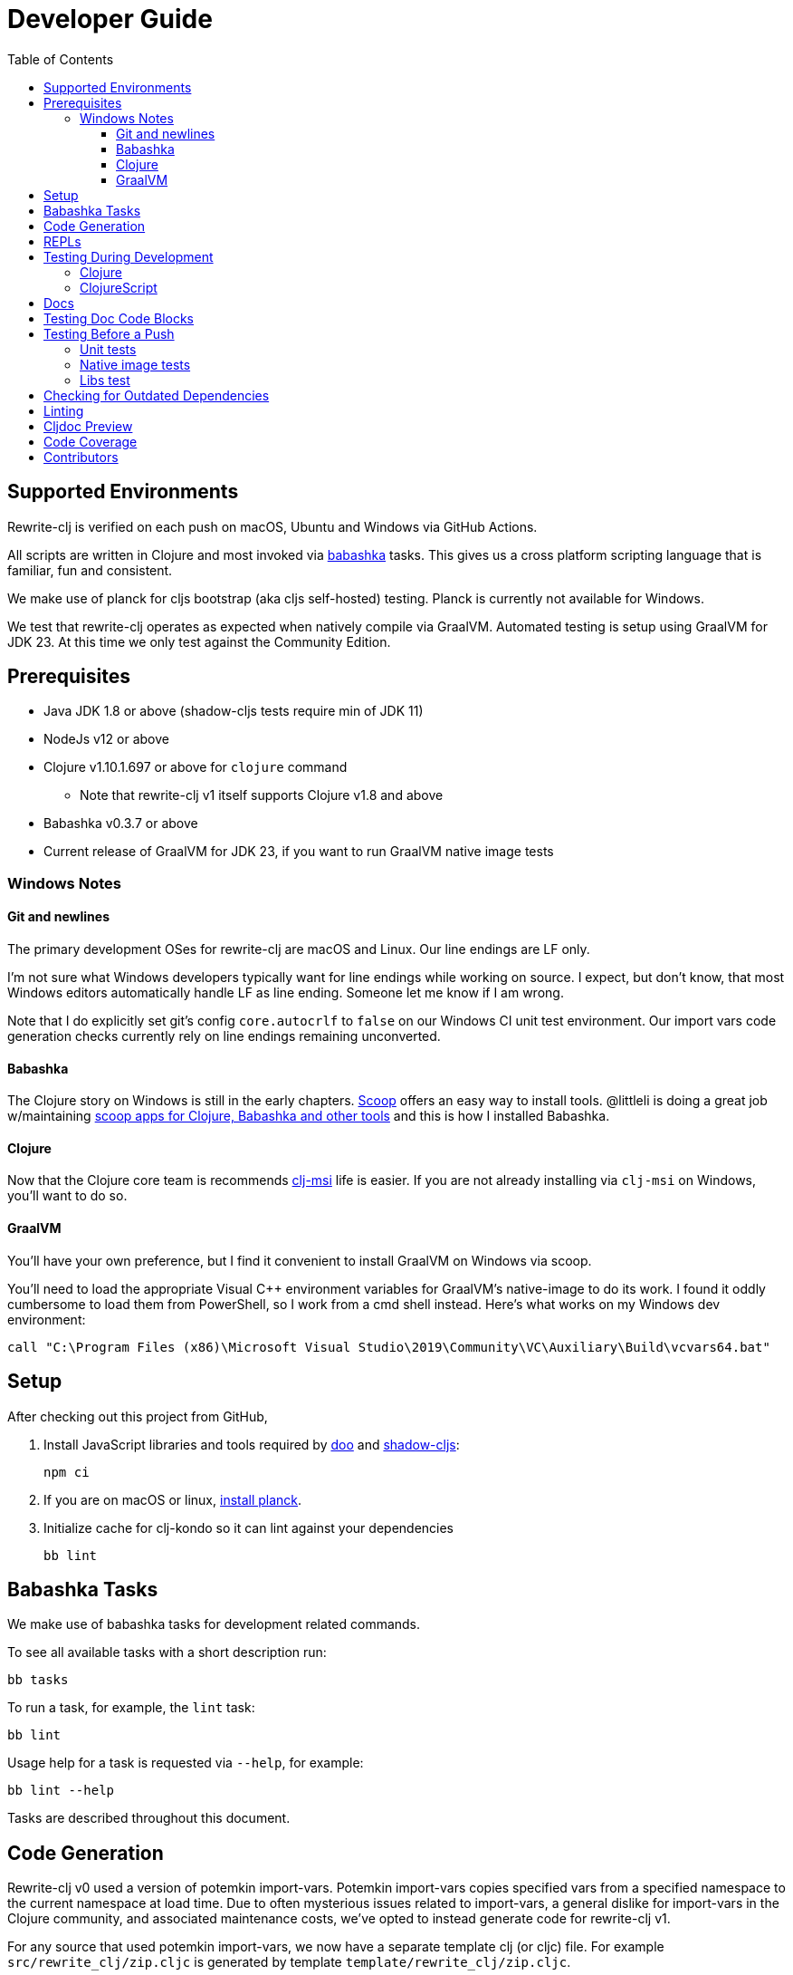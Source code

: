 = Developer Guide
:toclevels: 6
:toc:

== Supported Environments
Rewrite-clj is verified on each push on macOS, Ubuntu and Windows via GitHub Actions.

All scripts are written in Clojure and most invoked via https://github.com/borkdude/babashka[babashka] tasks.
This gives us a cross platform scripting language that is familiar, fun and consistent.

We make use of planck for cljs bootstrap (aka cljs self-hosted) testing.
Planck is currently not available for Windows.

We test that rewrite-clj operates as expected when natively compile via GraalVM.
Automated testing is setup using GraalVM for JDK 23.
At this time we only test against the Community Edition.

== Prerequisites
* Java JDK 1.8 or above (shadow-cljs tests require min of JDK 11)
* NodeJs v12 or above
* Clojure v1.10.1.697 or above for `clojure` command
** Note that rewrite-clj v1 itself supports Clojure v1.8 and above
* Babashka v0.3.7 or above
* Current release of GraalVM for JDK 23, if you want to run GraalVM native image tests

=== Windows Notes

==== Git and newlines
The primary development OSes for rewrite-clj are macOS and Linux.
Our line endings are LF only.

I'm not sure what Windows developers typically want for line endings while working on source.
I expect, but don't know, that most Windows editors automatically handle LF as line ending.
Someone let me know if I am wrong.

Note that I do explicitly set git's config `core.autocrlf` to `false` on our Windows CI unit test environment.
Our import vars code generation checks currently rely on line endings remaining unconverted.

==== Babashka
The Clojure story on Windows is still in the early chapters.
https://scoop.sh/[Scoop] offers an easy way to install tools.
@littleli is doing a great job  w/maintaining https://github.com/littleli/scoop-clojure[scoop apps for Clojure, Babashka and other tools] and this is how I installed Babashka.

==== Clojure
Now that the Clojure core team is recommends https://github.com/casselc/clj-msi[clj-msi] life is easier.
If you are not already installing via `clj-msi` on Windows, you'll want to do so.

==== GraalVM
You'll have your own preference, but I find it convenient to install GraalVM on Windows via scoop.

You'll need to load the appropriate Visual C++ environment variables for GraalVM's native-image to do its work.
I found it oddly cumbersome to load them from PowerShell, so I work from a cmd shell instead.
Here's what works on my Windows dev environment:

[source,shell]
----
call "C:\Program Files (x86)\Microsoft Visual Studio\2019\Community\VC\Auxiliary\Build\vcvars64.bat"
----

== Setup
After checking out this project from GitHub,

1. Install JavaScript libraries and tools required by https://github.com/bensu/doo[doo] and https://github.com/thheller/shadow-cljs[shadow-cljs]:
+
----
npm ci
----

2. If you are on macOS or linux, https://github.com/planck-repl/planck#installing[install planck].

3. Initialize cache for clj-kondo so it can lint against your dependencies
+
----
bb lint
----

== Babashka Tasks

We make use of babashka tasks for development related commands.

To see all available tasks with a short description run:
----
bb tasks
----

To run a task, for example, the `lint` task:
----
bb lint
----

Usage help for a task is requested via `--help`, for example:
----
bb lint --help
----

Tasks are described throughout this document.

== Code Generation
Rewrite-clj v0 used a version of potemkin import-vars.
Potemkin import-vars copies specified vars from a specified namespace to the current namespace at load time.
Due to often mysterious issues related to import-vars, a general dislike for import-vars in the Clojure community, and associated maintenance costs, we've opted to instead generate code for rewrite-clj v1.

For any source that used potemkin import-vars, we now have a separate template clj (or cljc) file.
For example `src/rewrite_clj/zip.cljc` is generated by template `template/rewrite_clj/zip.cljc`.

The syntax of import-vars in the template remains familiar.
The following old potemkin import-vars syntax:

//:test-doc-blocks/skip
[source,clojure]
----
(import-vars
  [[my.ns1 my-var1 my-var2 my-var3]
   [my.ns2 my-var4 my-var5]])
----

Is expressed in our templates as:

//:test-doc-blocks/skip
[source,clojure]
----
#_{:import-vars/import
   {:from [[my.ns1 my-var1 my-var2 my-var3]
           [my.ns2 my-var4 my-var5]]}}
----

Any `:added` and `:deprecated` metadata should be defined in the template and not on the reference var.
This keeps the metadata on the public API vars only and avoids having the ClojureScript compiler warn about deprecated calls on internal sources within rewrite-clj:

//:test-doc-blocks/skip
[source,clojure]
----
#_{:import-vars/import
   {:from [[my.ns1
            ^{:deprecated "1.2.3"} obsolete-fn
            ^{:added "1.2.4"} new-fn]]}}
----

We also carry over rewrite-cljc support for `:import-vars/import-with-mods`, via an optional `:opts`.
See `template/rewrite_clj/zip.cljc` for example usage.

Importing will generate delegates.
An import of `(defn foo [a b] (+ a b))` from namespace `my.ns1` will generate `(defn foo [a b] (my.ns1/foo a b))`.
No generation of requires is done, your template will have to require `my.ns1` in normal Clojure code.

At this time, we don't handle destructuring in arglists, and will throw unless args are all symbols.

To generate target source from templates run:
[source,shell]
----
bb apply-import-vars gen-code
----
You are expected to review the generated changes and commit the generated source to version control.
We don't link:#linting[lint] templates, but we do lint the generated code.

To perform a read-only check, run:
[source,shell]
----
bb apply-import-vars check
----
The check command will exit with 0 if no changes are required, otherwise it will exit with 1.
Our build script will run the check command and fail the build if there are any pending changes that have not been applied.

== REPLs

To launch a nREPL server:

----
bb dev-jvm
----

From your IDE, cider connect clj to this REPL server.


For a nREPL server that also includes ClojureScript support:

----
bb dev-cljs
----

From your IDE, cider connect cljs to this REPL server.


== Testing During Development
Your personal preference will likely be different, but during maintenance and refactoring, I found running tests continuously for Clojure and ClojureScript helpful.

=== Clojure
For Clojure, I open a shell terminal window and run:

----
bb test-clj-watch
----

This launches https://github.com/lambdaisland/kaocha[kaocha] in watch mode.

=== ClojureScript
For ClojureScript, I open a shell terminal window and run:

----
bb test-cljs-watch
----

This launches https://figwheel.org/[fighweel main].
After initialization, your default web browser will automatically be opened with the figwheel auto-testing page.

== Docs

All documentation is written in AsciiDoc.
We follow https://asciidoctor.org/docs/asciidoc-recommended-practices/#one-sentence-per-line[AsciiDoc best practice of one sentence per line].

Images are created and edited with https://github.com/jgraph/drawio-desktop/releases[draw.io desktop].
We export to .png with a border of 10 and a transparent background.
At the time of this writing draw.io does not remember export settings, so you'll have to enter them in each time.

== Testing Doc Code Blocks
We use https://github.com/lread/test-doc-blocks[test-doc-blocks] to verify that code blocks in our documentation are in good working order.

----
bb test-doc
----

This generates tests for doc code blocks and then runs them under Clojure and ClojureScript.

== Testing Before a Push
Before pushing, you likely want to mimic what is run on each push via GitHub Actions.

=== Unit tests
Unit tests can be run locally on your dev box.
Some tests require a specific os and jdk, you will see warnings if a test is skipped for your current environment.
----
bb ci-unit-tests
----

Unit tests for our ci matrix are driven by:
----
bb script/ci_unit_tests.clj matrix-for-ci --format=json
----

To get a human readable version of the ci matrix:
----
bb ci-unit-tests matrix-for-ci
----

=== Native image tests
We also verify that rewrite-clj functions as expected when compiled via Graal's `native-image`.

1. Tests and library natively compiled:
+
----
bb test-native
----
2. Library natively compiled and tests interpreted via sci
+
----
bb test-native-sci
----

[#libs-test]
=== Libs test
To try to ensure our changes to rewrite-clj do not inadvertently break existing popular libraries, we run their tests, or a portion thereof, against rewrite-clj.
----
bb test-libs run
----

See link:../README.adoc#used-in[README] for current libs we test against.

Additional libs are welcome.

To see a list of available libs we currently test against:
----
bb test-libs list
----

If you are troubleshooting locally, and want to only run specific tests, you can specify which ones you'd like to run.
For example:

----
bb test-libs run cljfmt zprint
----

Updating the test-libs script to run against current versions of libs is recommended, but care must be taken when updating.
We want to make sure we are patching correctly to use rewrite-clj v1 and running a lib's tests as intended.

To check for outdated libs:

----
bb test-libs outdated
----

Notes:

* The `test-libs` task was developed on macOS and is run on CI under Linux only under JDK 11 only.
We can expand variations at some later date if there is any value to it.
* We test the current HEAD of rewrite-clj v1 against specific versions (latest at the time of this writing) of libs.
* We patch lib deps and sometimes code (ex. `require` for `rewrite-cljc` becomes `rewrite-clj`).
* As folks migrate to rewrite-clj v1, the need for current patches will lessen.
* Updating what versions we test against is currently a manual, but not an overly burdensome, task.

== Checking for Outdated Dependencies

To see what new dependencies are available, run:
----
bb outdated
----

This task uses:

* https://github.com/liquidz/antq[antq] for Clojure.
* npm for JavaScript.
It only checks against installed `./node_modules`, so you may want to run `npm ci` first.

To bump JavaScript npm packages:

. make appropriate changes to `package.json`
. delete the `./node_modules` directory and `./package-lock.json`
. run `npm install`
. after you are happy the updates work, commit both `package.json` and `package-lock.json`

[#linting]
== Linting
We use https://github.com/borkdude/clj-kondo[clj-kondo] and https://github.com/jonase/eastwood[eastwood] to lint rewrite-clj source code.

We fail the build on any lint violations.
The CI server runs:
----
bb lint
----
and you can too. The lint script will build the clj-kondo cache when it is missing or stale.
If you want to force a rebuild of the cache run:
----
bb lint --rebuild
----

https://github.com/borkdude/clj-kondo/blob/master/doc/editor-integration.md[Integrate clj-kondo into your editor] to catch mistakes as they happen.

You can optionally:

* `bb -lint-kondo` to run only clj-kondo linting
* `bb -lint-eastwood` to run only the eastwood linting

== Cljdoc Preview
Before a release, it can be comforting to preview what docs will look like on https://cljdoc.org/[cljdoc].

Limitations

* This task should be considered experimental, I have only tested running on macOS, but am fairly confident it will work on Linux.
Not sure about Windows at this time.
* You have to push your changes to GitHub to preview them.
This allows for a full preview that includes any links (source, images, etc) to GitHub.
This works fine from branches and forks - in case you don't want to affect your main development branch for a preview.

**Start Local Services**

To start the local cljdoc docker container:
----
bb cljdoc-preview start
----

The local cljdoc server allows your ingested docs to be viewed in your web browser.

The start command also automatically checks docker hub for any updates so that our cljdoc preview matches the current production version of cljdoc.

**Ingest Docs**

To ingest rewrite-clj API and docs into the local cljdoc database:
----
bb cljdoc-preview ingest
----

The ingest command automatically publishes rewrite-clj to your local maven repository (cljdoc only works with published jars).

The locally published version will include a `-cljdoc-preview` suffix.
I find this distinction helps to reduce confusion around locally vs remotely installed artifacts.

You'll have to remember to git commit and git push your changes before ingesting.

Repeat these steps any time you want to preview changes.

**Preview Docs**

To open a view to the ingested docs in your default web browser:
----
bb cljdoc-preview view
----

If you have just run the start command, be a bit patient, the cljdoc server can take a few moments to start up - especially on macOS due to poor file sharing performance.

**Stop Local Services**

When you are done, you'll want to stop your docker container:
----
bb cljdoc-preview stop
----

This will also delete temporary files created to support your preview session, most notably the local cljdoc database.

Note that NO cleanup is done for any rewrite-clj artifacts published to your local maven repository.

**Container Status**

If you forget where you are at with your docker containers, run:
----
bb cljdoc-preview status
----

== Code Coverage

We use https://github.com/cloverage/cloverage[cloverage] via https://github.com/lambdaisland/kaocha[kaocha] to generate code coverage reports via:
----
bb test-coverage
----

Our CI service is setup to automatically generate then upload reports to https://codecov.io[CodeCov].

We have no specific goals for code coverage, but new code is generally expected to have tests.

So why measure coverage? It simply offers us some idea of what code our test suite hits.

== Contributors
We honor current and past contributors to rewrite-clj in our README file.

To update contributors, update `doc/contributors.edn` then run:

----
bb doc-update-readme
----
